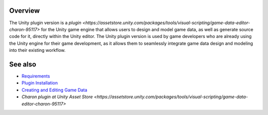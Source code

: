 Overview
========

The Unity plugin version is a `plugin <https://assetstore.unity.com/packages/tools/visual-scripting/game-data-editor-charon-95117>` for the Unity game engine that allows users to design and model game data, as well as generate source code for it, directly within the Unity editor. The Unity plugin version is used by game developers who are already using the Unity engine for their game development, as it allows them to seamlessly integrate game data design and modeling into their existing workflow.

See also
========

- `Requirements <requirements.rst>`_
- `Plugin Installation <plugin_installation.rst>`_
- `Creating and Editing Game Data <creating_and_editing_game_data.rst>`_
- `Charon plugin at Unity Asset Store <https://assetstore.unity.com/packages/tools/visual-scripting/game-data-editor-charon-95117>`
